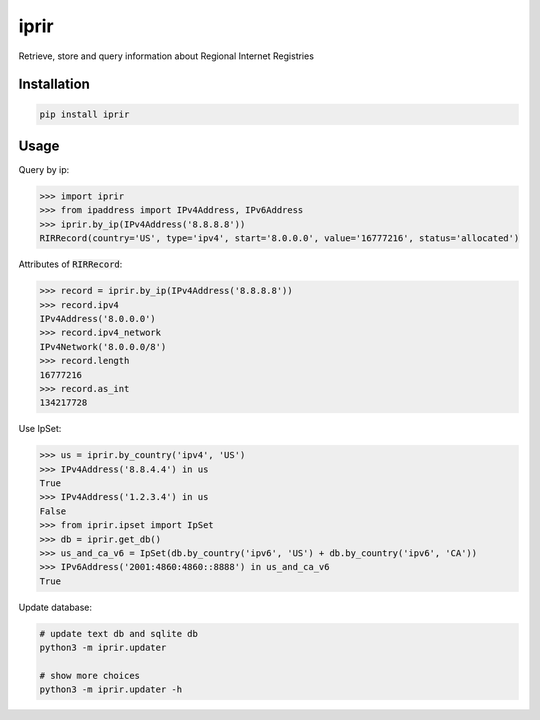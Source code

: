 iprir
=====

Retrieve, store and query information about Regional Internet Registries

|Build_Status| |codecov| |PyPI_Version| |Python_Version|

.. |Build_Status| image:: https://travis-ci.org/account-login/iprir.svg?branch=master
    :target: https://travis-ci.org/account-login/iprir
.. |codecov| image:: https://codecov.io/gh/account-login/iprir/branch/master/graph/badge.svg
    :target: https://codecov.io/gh/account-login/iprir
.. |PyPI_Version| image:: https://badge.fury.io/py/iprir.svg
    :target: https://badge.fury.io/py/iprir
.. |Python_Version| image:: https://img.shields.io/pypi/pyversions/iprir.svg
    :target: https://badge.fury.io/py/iprir

Installation
------------

.. code-block:: bash

    pip install iprir


Usage
-----

Query by ip:

.. code-block:: python

    >>> import iprir
    >>> from ipaddress import IPv4Address, IPv6Address
    >>> iprir.by_ip(IPv4Address('8.8.8.8'))
    RIRRecord(country='US', type='ipv4', start='8.0.0.0', value='16777216', status='allocated')

Attributes of :code:`RIRRecord`:

.. code-block:: python

    >>> record = iprir.by_ip(IPv4Address('8.8.8.8'))
    >>> record.ipv4
    IPv4Address('8.0.0.0')
    >>> record.ipv4_network
    IPv4Network('8.0.0.0/8')
    >>> record.length
    16777216
    >>> record.as_int
    134217728

Use IpSet:

.. code-block:: python

    >>> us = iprir.by_country('ipv4', 'US')
    >>> IPv4Address('8.8.4.4') in us
    True
    >>> IPv4Address('1.2.3.4') in us
    False
    >>> from iprir.ipset import IpSet
    >>> db = iprir.get_db()
    >>> us_and_ca_v6 = IpSet(db.by_country('ipv6', 'US') + db.by_country('ipv6', 'CA'))
    >>> IPv6Address('2001:4860:4860::8888') in us_and_ca_v6
    True

Update database:

.. code-block:: bash

    # update text db and sqlite db
    python3 -m iprir.updater

    # show more choices
    python3 -m iprir.updater -h
